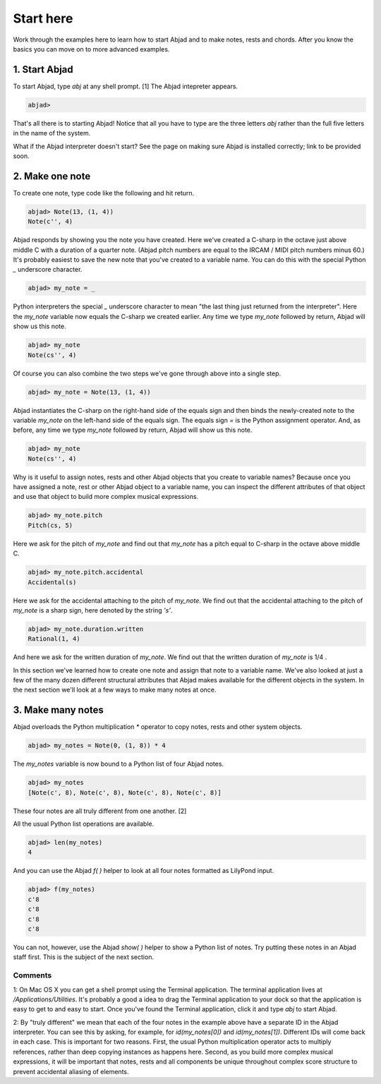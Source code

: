 Start here
==========

Work through the examples here to learn how to start Abjad and to make
notes, rests and chords. After you know the basics you can move on to
more advanced examples.


1. Start Abjad
--------------

To start Abjad, type `abj` at any shell prompt. [1] The Abjad
intepreter appears.

.. sourcecode:: python

    
    abjad> 


That's all there is to starting Abjad! Notice that all you have to
type are the three letters `abj` rather than the full five letters in
the name of the system.

What if the Abjad interpreter doesn't start? See the page on making
sure Abjad is installed correctly; link to be provided soon.



2. Make one note
----------------
To create one note, type code like the following and hit return.

.. sourcecode:: python

    
    abjad> Note(13, (1, 4))
    Note(c'', 4)

Abjad responds by showing you the note you have created. Here we've
created a C-sharp in the octave just above middle C with a duration of
a quarter note. (Abjad pitch numbers are equal to the IRCAM / MIDI
pitch numbers minus 60.) It's probably easiest to save the new note
that you've created to a variable name. You can do this with the
special Python `_` underscore character.

.. sourcecode:: python

    
    abjad> my_note = _

Python interpreters the special `_` underscore character to mean "the
last thing just returned from the interpreter". Here the `my_note`
variable now equals the C-sharp we created earlier. Any time we type
`my_note` followed by return, Abjad will show us this note.

.. sourcecode:: python

    
    abjad> my_note
    Note(cs'', 4)

Of course you can also combine the two steps we've gone through above
into a single step.

.. sourcecode:: python

    
    abjad> my_note = Note(13, (1, 4))

Abjad instantiates the C-sharp on the right-hand side of the equals
sign and then binds the newly-created note to the variable `my_note`
on the left-hand side of the equals sign. The equals sign `=` is the
Python assignment operator. And, as before, any time we type `my_note`
followed by return, Abjad will show us this note.

.. sourcecode:: python

    
    abjad> my_note
    Note(cs'', 4)


Why is it useful to assign notes, rests and other Abjad objects that
you create to variable names? Because once you have assigned a note,
rest or other Abjad object to a variable name, you can inspect the
different attributes of that object and use that object to build more
complex musical expressions.

.. sourcecode:: python

    
    abjad> my_note.pitch
    Pitch(cs, 5)


Here we ask for the pitch of `my_note` and find out that `my_note` has
a pitch equal to C-sharp in the octave above middle C.

.. sourcecode:: python

    
    abjad> my_note.pitch.accidental
    Accidental(s)


Here we ask for the accidental attaching to the pitch of `my_note`. We
find out that the accidental attaching to the pitch of `my_note` is a
sharp sign, here denoted by the string `'s'`.

.. sourcecode:: python

    
    abjad> my_note.duration.written
    Rational(1, 4)


And here we ask for the written duration of `my_note`. We find out
that the written duration of `my_note` is 1/4 .

In this section we've learned how to create one note and assign that
note to a variable name. We've also looked at just a few of the many
dozen different structural attributes that Abjad makes available for
the different objects in the system. In the next section we'll look at
a few ways to make many notes at once.



3. Make many notes
------------------

Abjad overloads the Python multiplication `*` operator to copy notes,
rests and other system objects.

.. sourcecode:: python

    
    abjad> my_notes = Note(0, (1, 8)) * 4


The `my_notes` variable is now bound to a Python list of four Abjad
notes.

.. sourcecode:: python

    
    abjad> my_notes
    [Note(c', 8), Note(c', 8), Note(c', 8), Note(c', 8)]


These four notes are all truly different from one another. [2]

All the usual Python list operations are available.

.. sourcecode:: python

    
    abjad> len(my_notes)
    4


And you can use the Abjad `f( )` helper to look at all four notes
formatted as LilyPond input.

.. sourcecode:: python

    
    abjad> f(my_notes)
    c'8
    c'8
    c'8
    c'8


You can not, however, use the Abjad `show( )` helper to show a Python
list of notes. Try putting these notes in an Abjad staff first. This
is the subject of the next section.



Comments
^^^^^^^^

1: On Mac OS X you can get a shell prompt using the Terminal
application. The terminal application lives at
`/Applications/Utilities`. It's probably a good a idea to drag the
Terminal application to your dock so that the application is easy to
get to and easy to start. Once you've found the Terminal application,
click it and type `abj` to start Abjad.

2: By "truly different" we mean that each of the four notes in the
example above have a separate ID in the Abjad interpreter. You can see
this by asking, for example, for `id(my_notes[0])` and
`id(my_notes[1])`. Different IDs will come back in each case. This is
important for two reasons. First, the usual Python multiplication
operator acts to multiply references, rather than deep copying
instances as happens here. Second, as you build more complex musical
expressions, it will be important that notes, rests and all components
be unique throughout complex score structure to prevent accidental
aliasing of elements.


